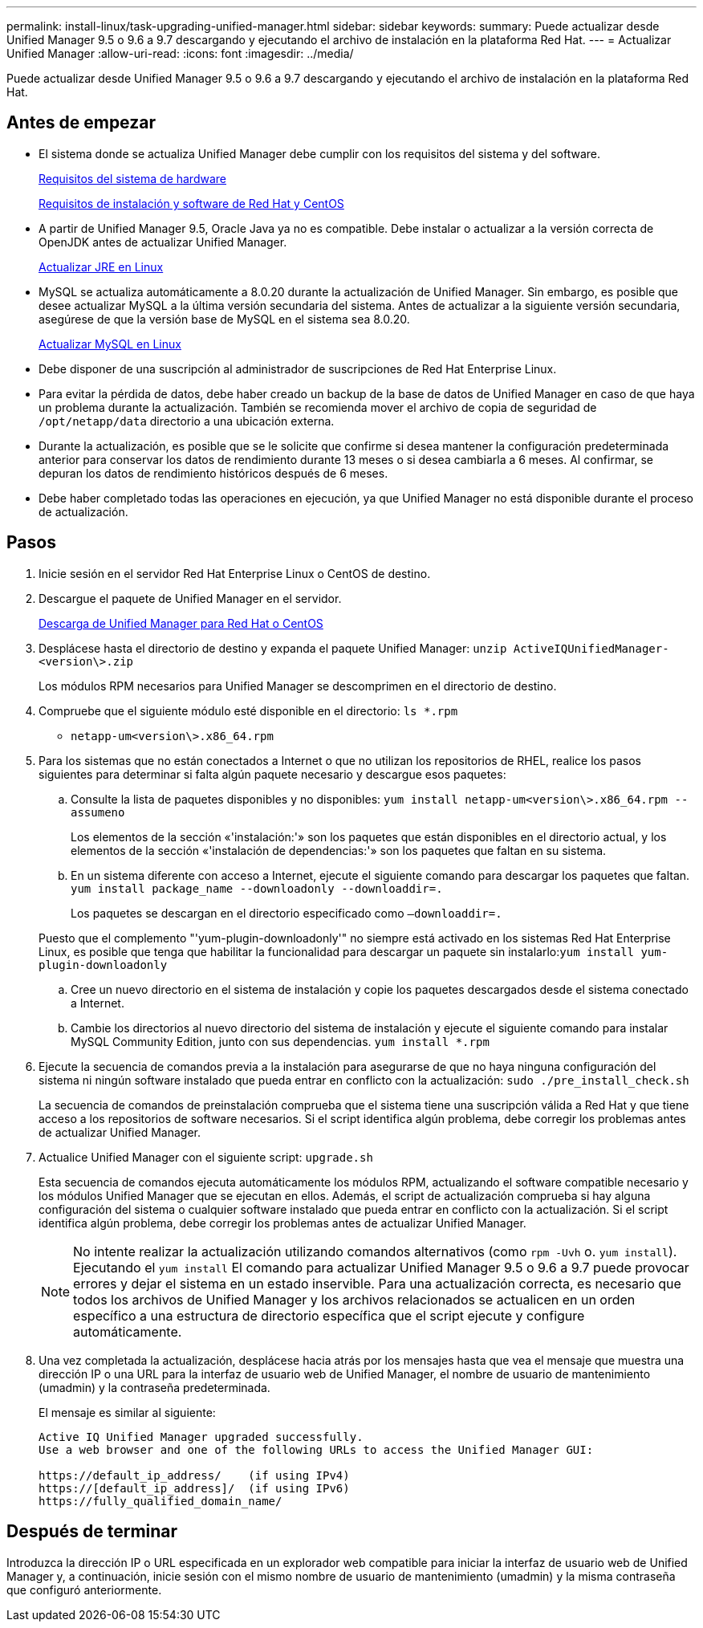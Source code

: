 ---
permalink: install-linux/task-upgrading-unified-manager.html 
sidebar: sidebar 
keywords:  
summary: Puede actualizar desde Unified Manager 9.5 o 9.6 a 9.7 descargando y ejecutando el archivo de instalación en la plataforma Red Hat. 
---
= Actualizar Unified Manager
:allow-uri-read: 
:icons: font
:imagesdir: ../media/


[role="lead"]
Puede actualizar desde Unified Manager 9.5 o 9.6 a 9.7 descargando y ejecutando el archivo de instalación en la plataforma Red Hat.



== Antes de empezar

* El sistema donde se actualiza Unified Manager debe cumplir con los requisitos del sistema y del software.
+
xref:concept-virtual-infrastructure-or-hardware-system-requirements.adoc[Requisitos del sistema de hardware]

+
xref:reference-red-hat-and-centos-software-and-installation-requirements.adoc[Requisitos de instalación y software de Red Hat y CentOS]

* A partir de Unified Manager 9.5, Oracle Java ya no es compatible. Debe instalar o actualizar a la versión correcta de OpenJDK antes de actualizar Unified Manager.
+
xref:task-upgrading-openjdk-on-linux-ocum.adoc[Actualizar JRE en Linux]

* MySQL se actualiza automáticamente a 8.0.20 durante la actualización de Unified Manager. Sin embargo, es posible que desee actualizar MySQL a la última versión secundaria del sistema. Antes de actualizar a la siguiente versión secundaria, asegúrese de que la versión base de MySQL en el sistema sea 8.0.20.
+
xref:task-upgrading-mysql-on-linux.adoc[Actualizar MySQL en Linux]

* Debe disponer de una suscripción al administrador de suscripciones de Red Hat Enterprise Linux.
* Para evitar la pérdida de datos, debe haber creado un backup de la base de datos de Unified Manager en caso de que haya un problema durante la actualización. También se recomienda mover el archivo de copia de seguridad de `/opt/netapp/data` directorio a una ubicación externa.
* Durante la actualización, es posible que se le solicite que confirme si desea mantener la configuración predeterminada anterior para conservar los datos de rendimiento durante 13 meses o si desea cambiarla a 6 meses. Al confirmar, se depuran los datos de rendimiento históricos después de 6 meses.
* Debe haber completado todas las operaciones en ejecución, ya que Unified Manager no está disponible durante el proceso de actualización.




== Pasos

. Inicie sesión en el servidor Red Hat Enterprise Linux o CentOS de destino.
. Descargue el paquete de Unified Manager en el servidor.
+
xref:task-downloading-unified-manager.adoc[Descarga de Unified Manager para Red Hat o CentOS]

. Desplácese hasta el directorio de destino y expanda el paquete Unified Manager: `unzip ActiveIQUnifiedManager-<version\>.zip`
+
Los módulos RPM necesarios para Unified Manager se descomprimen en el directorio de destino.

. Compruebe que el siguiente módulo esté disponible en el directorio: `ls *.rpm`
+
** `netapp-um<version\>.x86_64.rpm`


. Para los sistemas que no están conectados a Internet o que no utilizan los repositorios de RHEL, realice los pasos siguientes para determinar si falta algún paquete necesario y descargue esos paquetes:
+
.. Consulte la lista de paquetes disponibles y no disponibles: `yum install netapp-um<version\>.x86_64.rpm --assumeno`
+
Los elementos de la sección «'instalación:'» son los paquetes que están disponibles en el directorio actual, y los elementos de la sección «'instalación de dependencias:'» son los paquetes que faltan en su sistema.

.. En un sistema diferente con acceso a Internet, ejecute el siguiente comando para descargar los paquetes que faltan. `yum install package_name --downloadonly --downloaddir=.`
+
Los paquetes se descargan en el directorio especificado como `–downloaddir=.`

+
Puesto que el complemento "'yum-plugin-downloadonly'" no siempre está activado en los sistemas Red Hat Enterprise Linux, es posible que tenga que habilitar la funcionalidad para descargar un paquete sin instalarlo:``yum install yum-plugin-downloadonly``

.. Cree un nuevo directorio en el sistema de instalación y copie los paquetes descargados desde el sistema conectado a Internet.
.. Cambie los directorios al nuevo directorio del sistema de instalación y ejecute el siguiente comando para instalar MySQL Community Edition, junto con sus dependencias. `yum install *.rpm`


. Ejecute la secuencia de comandos previa a la instalación para asegurarse de que no haya ninguna configuración del sistema ni ningún software instalado que pueda entrar en conflicto con la actualización: `sudo ./pre_install_check.sh`
+
La secuencia de comandos de preinstalación comprueba que el sistema tiene una suscripción válida a Red Hat y que tiene acceso a los repositorios de software necesarios. Si el script identifica algún problema, debe corregir los problemas antes de actualizar Unified Manager.

. Actualice Unified Manager con el siguiente script: `upgrade.sh`
+
Esta secuencia de comandos ejecuta automáticamente los módulos RPM, actualizando el software compatible necesario y los módulos Unified Manager que se ejecutan en ellos. Además, el script de actualización comprueba si hay alguna configuración del sistema o cualquier software instalado que pueda entrar en conflicto con la actualización. Si el script identifica algún problema, debe corregir los problemas antes de actualizar Unified Manager.

+
[NOTE]
====
No intente realizar la actualización utilizando comandos alternativos (como `rpm -Uvh` o. `yum install`). Ejecutando el `yum install` El comando para actualizar Unified Manager 9.5 o 9.6 a 9.7 puede provocar errores y dejar el sistema en un estado inservible. Para una actualización correcta, es necesario que todos los archivos de Unified Manager y los archivos relacionados se actualicen en un orden específico a una estructura de directorio específica que el script ejecute y configure automáticamente.

====
. Una vez completada la actualización, desplácese hacia atrás por los mensajes hasta que vea el mensaje que muestra una dirección IP o una URL para la interfaz de usuario web de Unified Manager, el nombre de usuario de mantenimiento (umadmin) y la contraseña predeterminada.
+
El mensaje es similar al siguiente:

+
[listing]
----
Active IQ Unified Manager upgraded successfully.
Use a web browser and one of the following URLs to access the Unified Manager GUI:

https://default_ip_address/    (if using IPv4)
https://[default_ip_address]/  (if using IPv6)
https://fully_qualified_domain_name/
----




== Después de terminar

Introduzca la dirección IP o URL especificada en un explorador web compatible para iniciar la interfaz de usuario web de Unified Manager y, a continuación, inicie sesión con el mismo nombre de usuario de mantenimiento (umadmin) y la misma contraseña que configuró anteriormente.
